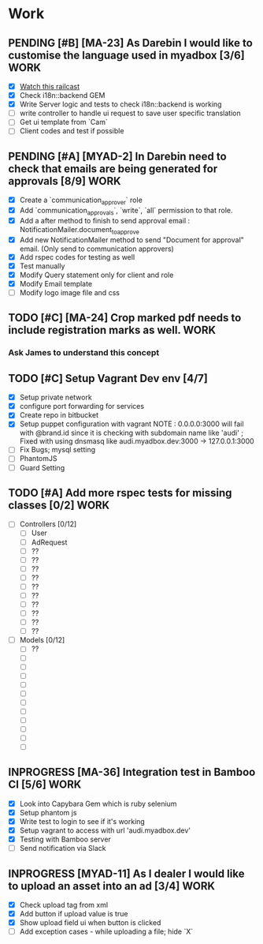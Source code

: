 * Work
** PENDING [#B] [MA-23] As Darebin I would like to customise the language used in myadbox [3/6] :WORK:
DEADLINE: <2014-08-20 Wed>
- [X] [[http://media.railscasts.com/assets/episodes/videos/256-i18n-backends.mp4][Watch this railcast]]
- [X] Check i18n::backend GEM
- [X] Write Server logic and tests to check i18n::backend is working
- [ ] write controller to handle ui request to save user specific translation
- [ ] Get ui template from `Cam`
- [ ] Client codes and test if possible

** PENDING [#A] [MYAD-2] In Darebin need to check that emails are being generated for approvals [8/9] :WORK:
DEADLINE: <2014-08-18 Mon>
- [X] Create a `communication_approver` role
- [X] Add `communication_approvals`, `write`, `all` permission to that role.
- [X] Add a after method to finish to send approval email : NotificationMailer.document_to_approve
- [X] Add new NotificationMailer method to send "Document for approval" email. (Only send to communication approvers)
- [X] Add rspec codes for testing as well
- [X] Test manually
- [X] Modify Query statement only for client and role
- [X] Modify Email template
- [ ] Modify logo image file and css

** TODO [#C] [MA-24] Crop marked pdf needs to include registration marks as well. :WORK:
*** Ask James to understand this concept

** TODO [#C] Setup Vagrant Dev env [4/7]
- [X] Setup private network
- [X] configure port forwarding for services
- [X] Create repo in bitbucket
- [X] Setup puppet configuration with vagrant
  NOTE : 0.0.0.0:3000 will fail with @brand.id since it is checking with
  subdomain name like 'audi'
  ; Fixed with using dnsmasq like audi.myadbox.dev:3000 -> 127.0.0.1:3000
- [ ] Fix Bugs; mysql setting
- [ ] PhantomJS
- [ ] Guard Setting

** TODO [#A] Add more rspec tests for missing classes [0/2]            :WORK:
DEADLINE: <2014-08-24 Sun>
- [ ] Controllers [0/12]
  - [ ] User
  - [ ] AdRequest
  - [ ] ??
  - [ ] ??
  - [ ] ??
  - [ ] ??
  - [ ] ??
  - [ ] ??
  - [ ] ??
  - [ ] ??
  - [ ] ??
  - [ ] ??

- [ ] Models [0/12]
  - [ ] ??
  - [ ]
  - [ ]
  - [ ]
  - [ ]
  - [ ]
  - [ ]
  - [ ]
  - [ ]
  - [ ]
  - [ ]
  - [ ]

** INPROGRESS [MA-36] Integration test in Bamboo CI [5/6]              :WORK:
DEADLINE: <2014-08-17 Sun>
- [X] Look into Capybara Gem which is ruby selenium
- [X] Setup phantom js
- [X] Write test to login to see if it's working
- [X] Setup vagrant to access with url 'audi.myadbox.dev'
- [X] Testing with Bamboo server
- [ ] Send notification via Slack
** INPROGRESS [MYAD-11] As I dealer I would like to upload an asset into an ad [3/4] :WORK:
- [X] Check upload tag from xml
- [X] Add button if upload value is true
- [X] Show upload field ui when button is clicked
- [ ] Add exception cases - while uploading a file; hide `X`
